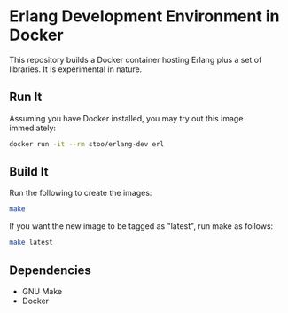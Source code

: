 * Erlang Development Environment in Docker
  This repository builds a Docker container hosting Erlang plus a
  set of libraries.  It is experimental in nature.

** Run It
   Assuming you have Docker installed, you may try out this image
   immediately:
   #+BEGIN_SRC sh
     docker run -it --rm stoo/erlang-dev erl
   #+END_SRC

** Build It
   Run the following to create the images:
   #+BEGIN_SRC sh
     make
   #+END_SRC

   If you want the new image to be tagged as "latest", run make as
   follows:
   #+BEGIN_SRC sh
     make latest
   #+END_SRC

** Dependencies
   - GNU Make
   - Docker

